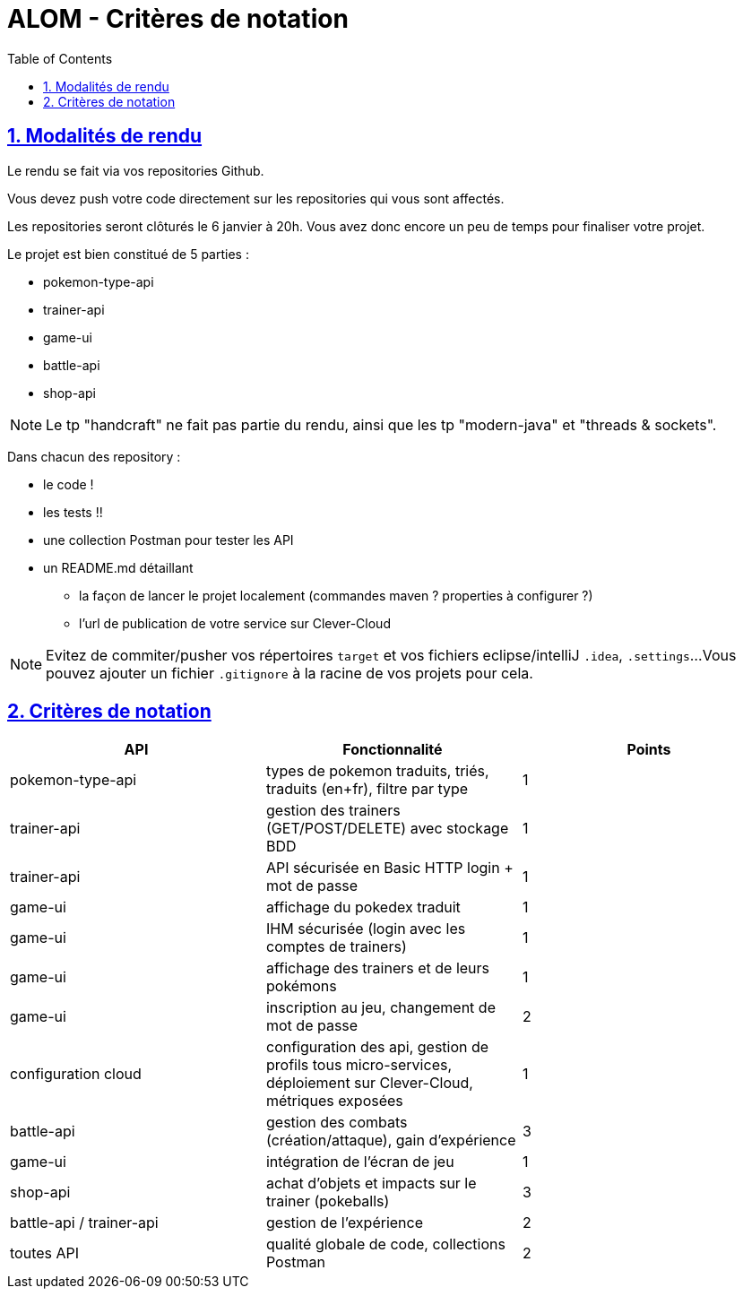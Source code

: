 :source-highlighter: pygments
:prewrap!:

:icons: font

:iconfont-cdn: https://use.fontawesome.com/releases/v5.4.2/css/all.css

:toc: left
:toclevels: 4

:linkattrs:

:sectlinks:
:sectanchors:
:sectnums:

:experimental:

:stem:

= ALOM - Critères de notation

== Modalités de rendu

Le rendu se fait via vos repositories Github.

Vous devez push votre code directement sur les repositories qui vous sont affectés.

Les repositories seront clôturés le 6 janvier à 20h. Vous avez donc encore un peu de temps pour finaliser votre projet.

Le projet est bien constitué de 5 parties :

* pokemon-type-api
* trainer-api
* game-ui
* battle-api
* shop-api

NOTE: Le tp "handcraft" ne fait pas partie du rendu, ainsi que les tp "modern-java" et "threads & sockets".

Dans chacun des repository :

* le code !
* les tests !!
* une collection Postman pour tester les API
* un README.md détaillant
** la façon de lancer le projet localement (commandes maven ? properties à configurer ?)
** l'url de publication de votre service sur Clever-Cloud

NOTE: Evitez de commiter/pusher vos répertoires `target` et vos fichiers eclipse/intelliJ `.idea`, `.settings`...
Vous pouvez ajouter un fichier `.gitignore` à la racine de vos projets pour cela.

== Critères de notation

|===
| API | Fonctionnalité | Points

| pokemon-type-api
| types de pokemon traduits, triés, traduits (en+fr), filtre par type
| 1

| trainer-api
| gestion des trainers (GET/POST/DELETE) avec stockage BDD
| 1

| trainer-api
| API sécurisée en Basic HTTP login + mot de passe
| 1

| game-ui
| affichage du pokedex traduit
| 1

| game-ui
| IHM sécurisée (login avec les comptes de trainers)
| 1

| game-ui
| affichage des trainers et de leurs pokémons
| 1

| game-ui
| inscription au jeu, changement de mot de passe
| 2

| configuration cloud
| configuration des api, gestion de profils tous micro-services, déploiement sur Clever-Cloud, métriques exposées
| 1

// socle commun : 9 points

| battle-api
| gestion des combats (création/attaque), gain d'expérience
| 3

| game-ui
| intégration de l'écran de jeu
| 1

| shop-api
| achat d'objets et impacts sur le trainer (pokeballs)
| 3

| battle-api / trainer-api
| gestion de l'expérience
| 2

| toutes API
| qualité globale de code, collections Postman
| 2

// devs supplémentaires : 11 points

|===
